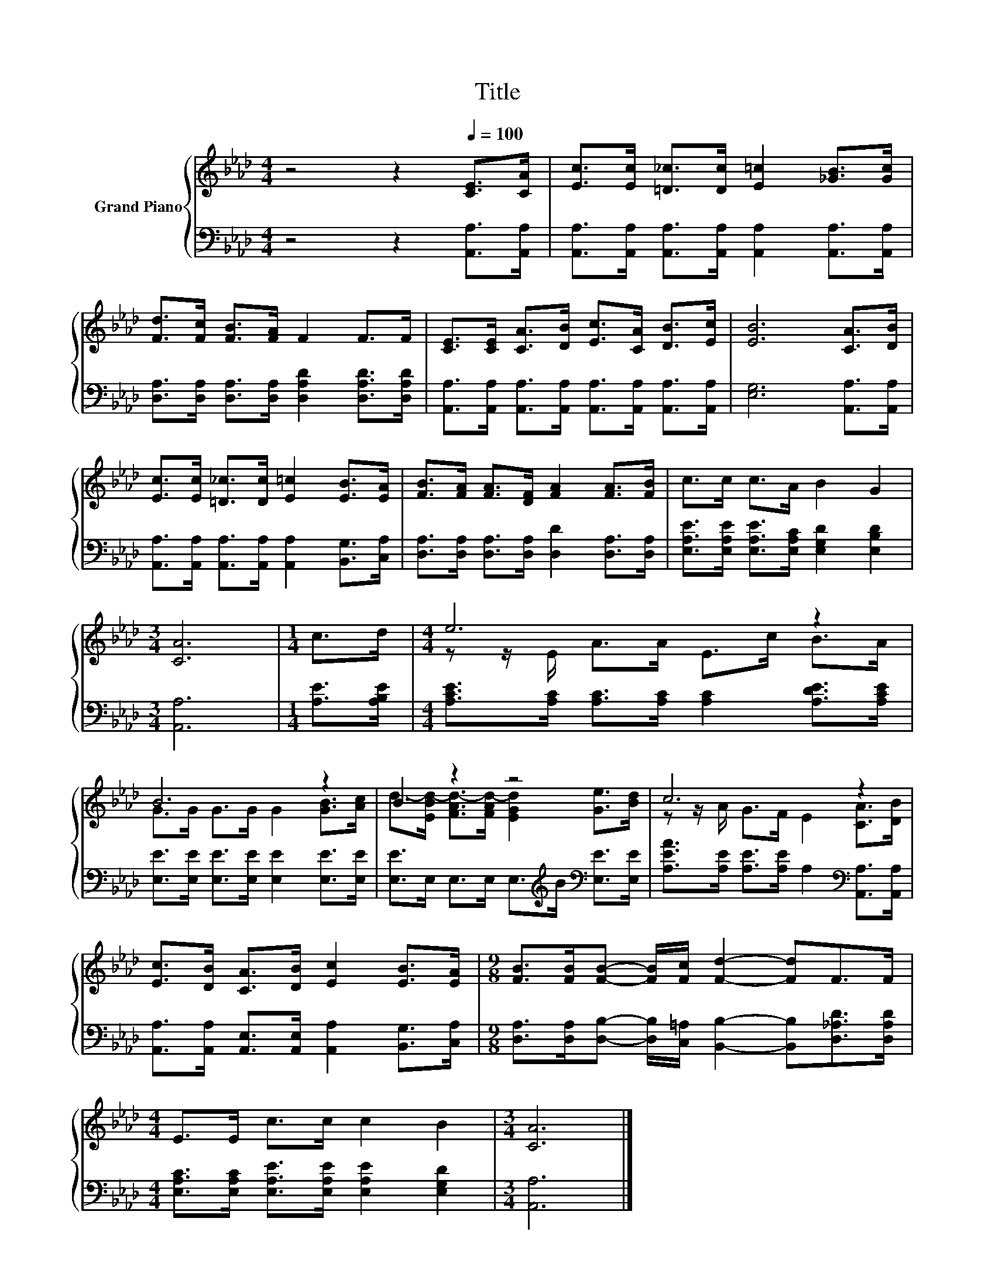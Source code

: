 X:1
T:Title
%%score { ( 1 3 ) | 2 }
L:1/8
M:4/4
K:Ab
V:1 treble nm="Grand Piano"
V:3 treble 
V:2 bass 
V:1
 z4 z2[Q:1/4=100] [CE]>[CA] | [Ec]>[Ec] [=D_c]>[Dc] [E=c]2 [_GB]>[Gc] | %2
 [Fd]>[Fc] [FB]>[FA] F2 F>F | [CE]>[CE] [CA]>[DB] [Ec]>[CA] [DB]>[Ec] | [EB]6 [CA]>[DB] | %5
 [Ec]>[Ec] [=D_c]>[Dc] [E=c]2 [EB]>[EA] | [FB]>[FA] [FA]>[DF] [FA]2 [FA]>[FB] | c>c c>A B2 G2 | %8
[M:3/4] [CA]6 |[M:1/4] c>d |[M:4/4] e6 z2 | B6 z2 | B2 z2 z4 | c6 z2 | %14
 [Ec]>[DB] [CA]>[DB] [Ec]2 [EB]>[EA] |[M:9/8] [FB]>[FB][FB]- [FB]/[Fc]/ [Fd]2- [Fd]F>F | %16
[M:4/4] E>E c>c c2 B2 |[M:3/4] [CA]6 |] %18
V:2
 z4 z2 [A,,A,]>[A,,A,] | [A,,A,]>[A,,A,] [A,,A,]>[A,,A,] [A,,A,]2 [A,,A,]>[A,,A,] | %2
 [D,A,]>[D,A,] [D,A,]>[D,A,] [D,A,D]2 [D,A,D]>[D,A,D] | %3
 [A,,A,]>[A,,A,] [A,,A,]>[A,,A,] [A,,A,]>[A,,A,] [A,,A,]>[A,,A,] | [E,G,]6 [A,,A,]>[A,,A,] | %5
 [A,,A,]>[A,,A,] [A,,A,]>[A,,A,] [A,,A,]2 [B,,G,]>[C,A,] | %6
 [D,A,]>[D,A,] [D,A,]>[D,A,] [D,D]2 [D,A,]>[D,A,] | %7
 [E,A,E]>[E,A,E] [E,A,E]>[E,A,C] [E,G,D]2 [E,B,D]2 |[M:3/4] [A,,A,]6 |[M:1/4] [A,E]>[A,B,E] | %10
[M:4/4] [A,CE]>[A,C] [A,C]>[A,C] [A,C]2 [A,DE]>[A,CE] | %11
 [E,E]>[E,E] [E,E]>[E,E] [E,E]2 [E,E]>[E,E] | [E,E]>E, E,>E, E,>[K:treble]B[K:bass] [E,E]>[E,E] | %13
 [A,EA]>[A,E] [A,E]>[A,E] A,2[K:bass] [A,,A,]>[A,,A,] | %14
 [A,,A,]>[A,,A,] [A,,E,]>[A,,E,] [A,,A,]2 [B,,G,]>[C,A,] | %15
[M:9/8] [D,A,]>[D,A,][D,B,]- [D,B,]/[C,=A,]/ [B,,B,]2- [B,,B,][D,_A,D]>[D,A,D] | %16
[M:4/4] [E,A,C]>[E,A,C] [E,A,E]>[E,A,E] [E,A,E]2 [E,G,D]2 |[M:3/4] [A,,A,]6 |] %18
V:3
 x8 | x8 | x8 | x8 | x8 | x8 | x8 | x8 |[M:3/4] x6 |[M:1/4] x2 |[M:4/4] z z/ E/ A>A E>c B>A | %11
 G>G G>G G2 [GB]>[Ac] | d->[EBd-] [FAd-]>[FAd-] [EGd]2 [Ge]>[Bd] | z z/ A/ G>F E2 [CA]>[DB] | x8 | %15
[M:9/8] x9 |[M:4/4] x8 |[M:3/4] x6 |] %18

